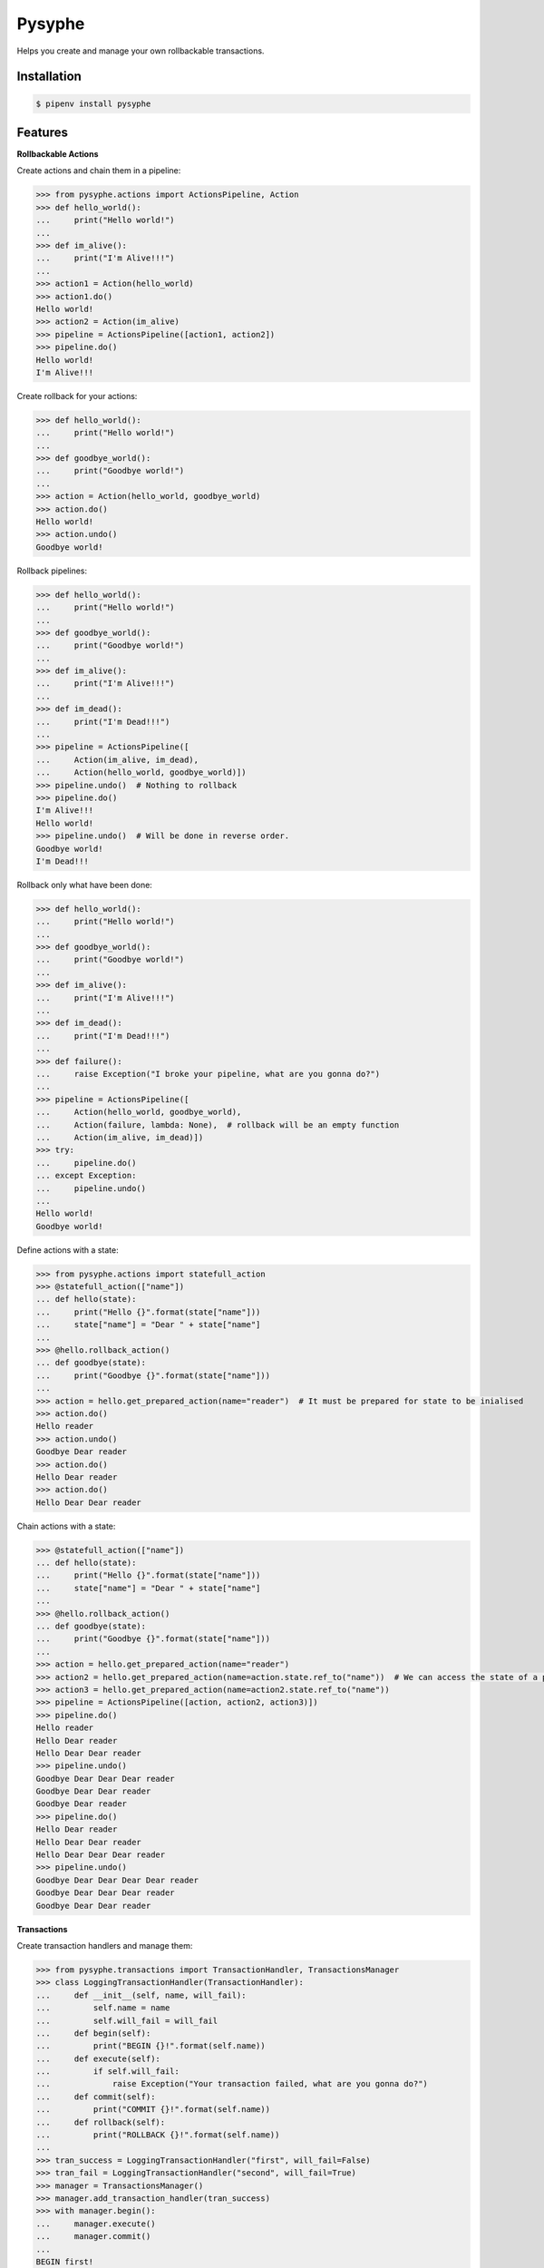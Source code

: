 Pysyphe
=======
|pipeline_status| |coverage|

Helps you create and manage your own rollbackable transactions.

Installation
------------

.. code-block:: console

    $ pipenv install pysyphe


Features
--------


**Rollbackable Actions**

Create actions and chain them in a pipeline:

.. code-block:: python


    >>> from pysyphe.actions import ActionsPipeline, Action
    >>> def hello_world():
    ...     print("Hello world!")
    ...
    >>> def im_alive():
    ...     print("I'm Alive!!!")
    ...
    >>> action1 = Action(hello_world)
    >>> action1.do()
    Hello world!
    >>> action2 = Action(im_alive)
    >>> pipeline = ActionsPipeline([action1, action2])
    >>> pipeline.do()
    Hello world!
    I'm Alive!!!


Create rollback for your actions:

.. code-block:: python

    >>> def hello_world():
    ...     print("Hello world!")
    ...
    >>> def goodbye_world():
    ...     print("Goodbye world!")
    ...
    >>> action = Action(hello_world, goodbye_world)
    >>> action.do()
    Hello world!
    >>> action.undo()
    Goodbye world!


Rollback pipelines:

.. code-block:: python

    >>> def hello_world():
    ...     print("Hello world!")
    ...
    >>> def goodbye_world():
    ...     print("Goodbye world!")
    ...
    >>> def im_alive():
    ...     print("I'm Alive!!!")
    ...
    >>> def im_dead():
    ...     print("I'm Dead!!!")
    ...
    >>> pipeline = ActionsPipeline([
    ...     Action(im_alive, im_dead),
    ...     Action(hello_world, goodbye_world)])
    >>> pipeline.undo()  # Nothing to rollback
    >>> pipeline.do()
    I'm Alive!!!
    Hello world!
    >>> pipeline.undo()  # Will be done in reverse order.
    Goodbye world!
    I'm Dead!!!


Rollback only what have been done:

.. code-block:: python

    >>> def hello_world():
    ...     print("Hello world!")
    ...
    >>> def goodbye_world():
    ...     print("Goodbye world!")
    ...
    >>> def im_alive():
    ...     print("I'm Alive!!!")
    ...
    >>> def im_dead():
    ...     print("I'm Dead!!!")
    ...
    >>> def failure():
    ...     raise Exception("I broke your pipeline, what are you gonna do?")
    ...
    >>> pipeline = ActionsPipeline([
    ...     Action(hello_world, goodbye_world),
    ...     Action(failure, lambda: None),  # rollback will be an empty function
    ...     Action(im_alive, im_dead)])
    >>> try:
    ...     pipeline.do()
    ... except Exception:
    ...     pipeline.undo()
    ...
    Hello world!
    Goodbye world!


Define actions with a state:

.. code-block:: python

    >>> from pysyphe.actions import statefull_action
    >>> @statefull_action(["name"])
    ... def hello(state):
    ...     print("Hello {}".format(state["name"]))
    ...     state["name"] = "Dear " + state["name"]
    ...
    >>> @hello.rollback_action()
    ... def goodbye(state):
    ...     print("Goodbye {}".format(state["name"]))
    ...
    >>> action = hello.get_prepared_action(name="reader")  # It must be prepared for state to be inialised
    >>> action.do()
    Hello reader
    >>> action.undo()
    Goodbye Dear reader
    >>> action.do()
    Hello Dear reader
    >>> action.do()
    Hello Dear Dear reader


Chain actions with a state:

.. code-block:: python

    >>> @statefull_action(["name"])
    ... def hello(state):
    ...     print("Hello {}".format(state["name"]))
    ...     state["name"] = "Dear " + state["name"]
    ...
    >>> @hello.rollback_action()
    ... def goodbye(state):
    ...     print("Goodbye {}".format(state["name"]))
    ...
    >>> action = hello.get_prepared_action(name="reader")
    >>> action2 = hello.get_prepared_action(name=action.state.ref_to("name"))  # We can access the state of a previous action but read only !
    >>> action3 = hello.get_prepared_action(name=action2.state.ref_to("name"))
    >>> pipeline = ActionsPipeline([action, action2, action3)])
    >>> pipeline.do()
    Hello reader
    Hello Dear reader
    Hello Dear Dear reader
    >>> pipeline.undo()
    Goodbye Dear Dear Dear reader
    Goodbye Dear Dear reader
    Goodbye Dear reader
    >>> pipeline.do()
    Hello Dear reader
    Hello Dear Dear reader
    Hello Dear Dear Dear reader
    >>> pipeline.undo()
    Goodbye Dear Dear Dear Dear reader
    Goodbye Dear Dear Dear reader
    Goodbye Dear Dear reader


**Transactions**

Create transaction handlers and manage them:

.. code-block:: python

    >>> from pysyphe.transactions import TransactionHandler, TransactionsManager
    >>> class LoggingTransactionHandler(TransactionHandler):
    ...     def __init__(self, name, will_fail):
    ...         self.name = name
    ...         self.will_fail = will_fail
    ...     def begin(self):
    ...         print("BEGIN {}!".format(self.name))
    ...     def execute(self):
    ...         if self.will_fail:
    ...             raise Exception("Your transaction failed, what are you gonna do?")
    ...     def commit(self):
    ...         print("COMMIT {}!".format(self.name))
    ...     def rollback(self):
    ...         print("ROLLBACK {}!".format(self.name))
    ...
    >>> tran_success = LoggingTransactionHandler("first", will_fail=False)
    >>> tran_fail = LoggingTransactionHandler("second", will_fail=True)
    >>> manager = TransactionsManager()
    >>> manager.add_transaction_handler(tran_success)
    >>> with manager.begin():
    ...     manager.execute()
    ...     manager.commit()
    ...
    BEGIN first!
    COMMIT first!
    >>> manager = TransactionsManager()
    >>> manager.add_transaction_handler(tran_success)
    >>> manager.add_transaction_handler(tran_fail)
    >>> with manager.begin():  # The transaction manager will rollback all transactions if an exception occurs.
    ...     manager.execute()
    ...     manager.commit()
    ...
    BEGIN first!
    BEGIN second!
    ROLLBACK first!
    ROLLBACK second!
    Traceback (most recent call last):
      File "<stdin>", line -, in <module>
      File ".../pysyphe/transactions.py", line -, in execute
        transaction_handler.execute()
      File "<stdin>", line -, in execute
    Exception: Your transaction failed, what are you gonna do?


.. |pipeline_status| image:: https://gitlab.priv.sewan.fr/sophia/pysyphe/badges/master/pipeline.svg
   :target: https://gitlab.priv.sewan.fr/sophia/pysyphe/pipelines
.. |coverage| image:: https://gitlab.priv.sewan.fr/sophia/pysyphe/badges/master/coverage.svg
   :target: https://gitlab.priv.sewan.fr/sophia/pysyphe/commits/master
